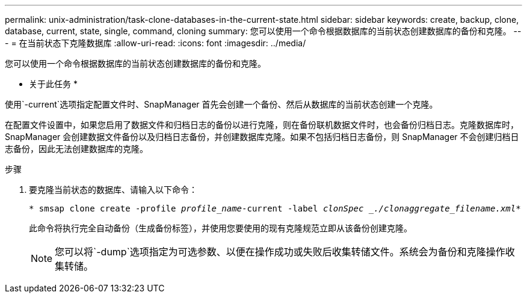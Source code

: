 ---
permalink: unix-administration/task-clone-databases-in-the-current-state.html 
sidebar: sidebar 
keywords: create, backup, clone, database, current, state, single, command, cloning 
summary: 您可以使用一个命令根据数据库的当前状态创建数据库的备份和克隆。 
---
= 在当前状态下克隆数据库
:allow-uri-read: 
:icons: font
:imagesdir: ../media/


[role="lead"]
您可以使用一个命令根据数据库的当前状态创建数据库的备份和克隆。

* 关于此任务 *

使用`-current`选项指定配置文件时、SnapManager 首先会创建一个备份、然后从数据库的当前状态创建一个克隆。

在配置文件设置中，如果您启用了数据文件和归档日志的备份以进行克隆，则在备份联机数据文件时，也会备份归档日志。克隆数据库时， SnapManager 会创建数据文件备份以及归档日志备份，并创建数据库克隆。如果不包括归档日志备份，则 SnapManager 不会创建归档日志备份，因此无法创建数据库的克隆。

.步骤
. 要克隆当前状态的数据库、请输入以下命令：
+
`* smsap clone create -profile _profile_name_-current -label _clonSpec _./clonaggregate_filename.xml_*`

+
此命令将执行完全自动备份（生成备份标签），并使用您要使用的现有克隆规范立即从该备份创建克隆。

+

NOTE: 您可以将`-dump`选项指定为可选参数、以便在操作成功或失败后收集转储文件。系统会为备份和克隆操作收集转储。


